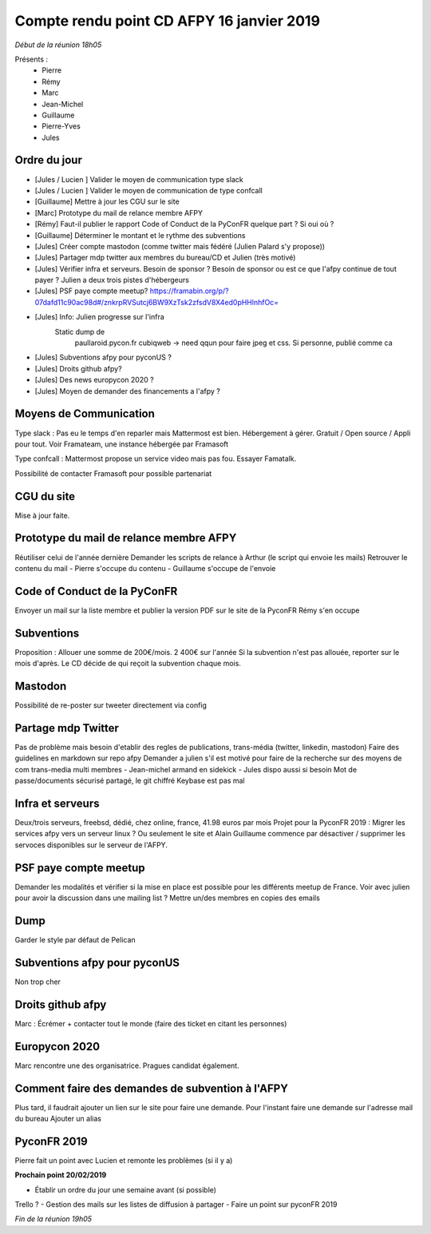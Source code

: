 Compte rendu point CD AFPY 16 janvier 2019
==========================================

*Début de la réunion 18h05*

Présents :
    - Pierre
    - Rémy
    - Marc
    - Jean-Michel
    - Guillaume
    - Pierre-Yves
    - Jules


Ordre du jour
-------------

- [Jules / Lucien ] Valider le moyen de communication type slack
- [Jules / Lucien ] Valider le moyen de communication de type confcall
- [Guillaume] Mettre à jour les CGU sur le site
- [Marc] Prototype du mail de relance membre AFPY
- [Rémy] Faut-il publier le rapport Code of Conduct de la PyConFR quelque part ? Si oui où ?
- [Guillaume] Déterminer le montant et le rythme des subventions
- [Jules] Créer compte mastodon (comme twitter mais fédéré (Julien Palard s'y propose))
- [Jules] Partager mdp twitter aux membres du bureau/CD et Julien (très motivé)
- [Jules] Vérifier infra et serveurs. Besoin de sponsor ? Besoin de sponsor ou est ce que l'afpy continue de tout payer ? Julien a deux trois pistes d'hébergeurs
- [Jules] PSF paye compte meetup? https://framabin.org/p/?07dafd11c90ac98d#/znkrpRVSutcj6BW9XzTsk2zfsdV8X4ed0pHHlnhfOc=
- [Jules] Info: Julien progresse sur l'infra
   Static dump de
        paullaroid.pycon.fr
        cubiqweb -> need qqun pour faire jpeg et css. Si personne, publié comme ca
- [Jules] Subventions afpy pour pyconUS ?
- [Jules] Droits github afpy?
- [Jules] Des news europycon 2020 ?
- [Jules] Moyen de demander des financements a l'afpy ?


Moyens de Communication
-----------------------

Type slack : Pas eu le temps d'en reparler mais Mattermost est bien. Hébergement à gérer. Gratuit / Open source / Appli pour tout.
Voir Framateam, une instance hébergée par Framasoft

Type confcall : Mattermost propose un service video mais pas fou. Essayer Famatalk.

Possibilité de contacter Framasoft pour possible partenariat


CGU du site
-----------

Mise à jour faite.


Prototype du mail de relance membre AFPY
----------------------------------------

Réutiliser celui de l'année dernière
Demander les scripts de relance à Arthur (le script qui envoie les mails)
Retrouver le contenu du mail
- Pierre s'occupe du contenu
- Guillaume s'occupe de l'envoie


Code of Conduct de la PyConFR
-----------------------------

Envoyer un mail sur la liste membre et publier la version PDF sur le site de la PyconFR
Rémy s'en occupe


Subventions
-----------

Proposition : Allouer une somme de 200€/mois. 2 400€ sur l'année
Si la subvention n'est pas allouée, reporter sur le mois d'après.
Le CD décide de qui reçoit la subvention chaque mois.


Mastodon
--------

Possibilité de re-poster sur tweeter directement via config


Partage mdp Twitter
-------------------

Pas de problème mais besoin d'etablir des regles de publications, trans-média (twitter, linkedin, mastodon)
Faire des guidelines en markdown sur repo afpy
Demander a julien s'il est motivé pour faire de la recherche sur des moyens de com trans-media multi membres - Jean-michel armand en sidekick - Jules dispo aussi si besoin
Mot de passe/documents sécurisé partagé, le git chiffré Keybase est pas mal


Infra et serveurs
-----------------

Deux/trois serveurs, freebsd, dédié, chez online, france, 41.98 euros par mois
Projet pour la PyconFR 2019 : Migrer les services afpy vers un serveur linux ? Ou seulement le site et Alain
Guillaume commence par désactiver / supprimer les servoces disponibles sur le serveur de l'AFPY.


PSF paye compte meetup
----------------------

Demander les modalités et vérifier si la mise en place est possible pour les différents meetup de France.
Voir avec julien pour avoir la discussion dans une mailing list ? Mettre un/des membres en copies des emails


Dump
----

Garder le style par défaut de Pelican


Subventions afpy pour pyconUS
-----------------------------

Non trop cher


Droits github afpy
------------------

Marc : Écrémer + contacter tout le monde (faire des ticket en citant les personnes)


Europycon 2020
--------------

Marc rencontre une des organisatrice.
Pragues candidat également.


Comment faire des demandes de subvention à l'AFPY
-------------------------------------------------

Plus tard, il faudrait ajouter un lien sur le site pour faire une demande.
Pour l'instant faire une demande sur l'adresse mail du bureau
Ajouter un alias


PyconFR 2019
------------

Pierre fait un point avec Lucien et remonte les problèmes (si il y a)


**Prochain point 20/02/2019**

- Établir un ordre du jour une semaine avant (si possible)
Trello ?
- Gestion des mails sur les listes de diffusion à partager
- Faire un point sur pyconFR 2019

*Fin de la réunion 19h05*
